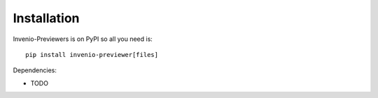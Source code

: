 Installation
============

Invenio-Previewers is on PyPI so all you need is::

    pip install invenio-previewer[files]

Dependencies:

- TODO
